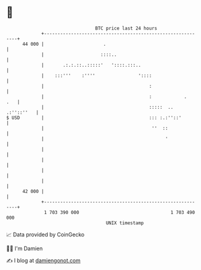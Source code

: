* 👋

#+begin_example
                                    BTC price last 24 hours                    
                +------------------------------------------------------------+ 
         44 000 |                      .                                     | 
                |                     ::::..                                 | 
                |       .:.:.::..:::::'   '::::.:::..                        | 
                |    :::'''    :''''                '::::                    | 
                |                                       :                    | 
                |                                       :            .   .   | 
                |                                       :::::  .. .:''::''   | 
   $ USD        |                                       ::: :.:''::'         | 
                |                                        ''  ::              | 
                |                                             '              | 
                |                                                            | 
                |                                                            | 
                |                                                            | 
                |                                                            | 
         42 000 |                                                            | 
                +------------------------------------------------------------+ 
                 1 703 390 000                                  1 703 490 000  
                                        UNIX timestamp                         
#+end_example
📈 Data provided by CoinGecko

🧑‍💻 I'm Damien

✍️ I blog at [[https://www.damiengonot.com][damiengonot.com]]
